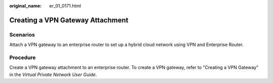 :original_name: er_01_0171.html

.. _er_01_0171:

Creating a VPN Gateway Attachment
=================================

Scenarios
---------

Attach a VPN gateway to an enterprise router to set up a hybrid cloud network using VPN and Enterprise Router.

Procedure
---------

Create a VPN gateway attachment to an enterprise router. To create a VPN gateway, refer to "Creating a VPN Gateway" in the *Virtual Private Network User Guide*.
